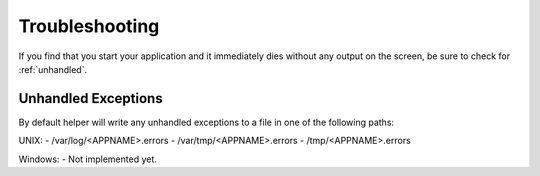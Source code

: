 Troubleshooting
===============
If you find that you start your application and it immediately dies without any output on the screen, be sure to check for :ref:`unhandled`.

.. _unhandled:

Unhandled Exceptions
--------------------
By default helper will write any unhandled exceptions to a file in one of the following paths:

UNIX:
- /var/log/<APPNAME>.errors
- /var/tmp/<APPNAME>.errors
- /tmp/<APPNAME>.errors

Windows:
- Not implemented yet.
